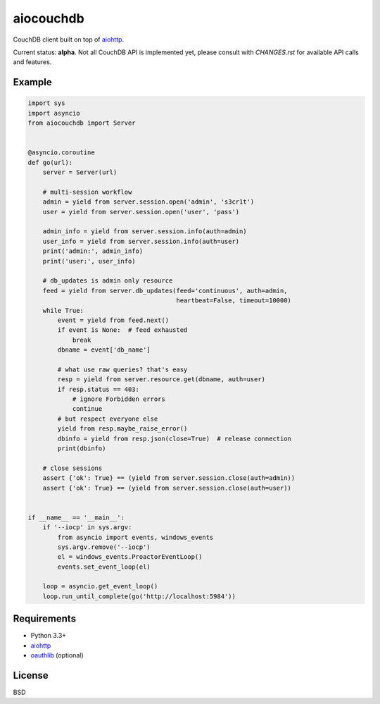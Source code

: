 aiocouchdb
==========

CouchDB client built on top of `aiohttp`_.

Current status: **alpha**. Not all CouchDB API is implemented yet, please
consult with `CHANGES.rst` for available API calls and features.

Example
-------

.. code:: python

    import sys
    import asyncio
    from aiocouchdb import Server


    @asyncio.coroutine
    def go(url):
        server = Server(url)

        # multi-session workflow
        admin = yield from server.session.open('admin', 's3cr1t')
        user = yield from server.session.open('user', 'pass')

        admin_info = yield from server.session.info(auth=admin)
        user_info = yield from server.session.info(auth=user)
        print('admin:', admin_info)
        print('user:', user_info)

        # db_updates is admin only resource
        feed = yield from server.db_updates(feed='continuous', auth=admin,
                                            heartbeat=False, timeout=10000)
        while True:
            event = yield from feed.next()
            if event is None:  # feed exhausted
                break
            dbname = event['db_name']

            # what use raw queries? that's easy
            resp = yield from server.resource.get(dbname, auth=user)
            if resp.status == 403:
                # ignore Forbidden errors
                continue
            # but respect everyone else
            yield from resp.maybe_raise_error()
            dbinfo = yield from resp.json(close=True)  # release connection
            print(dbinfo)

        # close sessions
        assert {'ok': True} == (yield from server.session.close(auth=admin))
        assert {'ok': True} == (yield from server.session.close(auth=user))


    if __name__ == '__main__':
        if '--iocp' in sys.argv:
            from asyncio import events, windows_events
            sys.argv.remove('--iocp')
            el = windows_events.ProactorEventLoop()
            events.set_event_loop(el)

        loop = asyncio.get_event_loop()
        loop.run_until_complete(go('http://localhost:5984'))


Requirements
------------

- Python 3.3+
- `aiohttp`_
- `oauthlib`_ (optional)


License
-------

BSD


.. _aiohttp: https://github.com/KeepSafe/aiohttp
.. _oauthlib: https://github.com/idan/oauthlib
